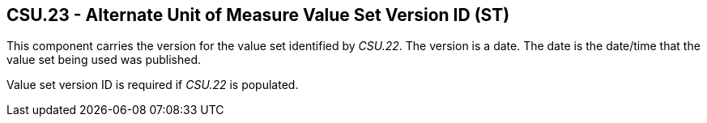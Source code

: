 == CSU.23 - Alternate Unit of Measure Value Set Version ID (ST)

[datatype-definition]
This component carries the version for the value set identified by _CSU.22_. The version is a date. The date is the date/time that the value set being used was published.

Value set version ID is required if _CSU.22_ is populated.

